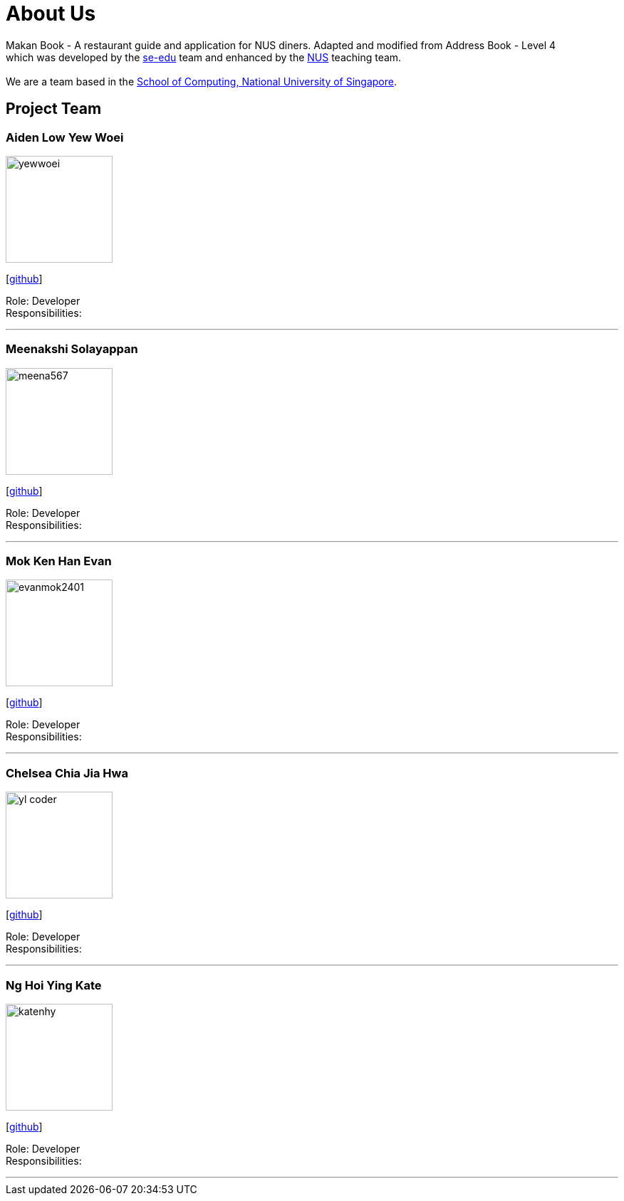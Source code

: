 = About Us
:site-section: AboutUs
:relfileprefix: team/
:imagesDir: images
:stylesDir: stylesheets

Makan Book - A restaurant guide and application for NUS diners. Adapted and modified from Address Book - Level 4 +
which was developed by the https://se-edu.github.io/docs/Team.html[se-edu] team and enhanced by the
https://github.com/orgs/nus-cs2103-AY1819S1/teams[NUS] teaching team. +
{empty} +
We are a team based in the http://www.comp.nus.edu.sg[School of Computing, National University of Singapore].

== Project Team

=== Aiden Low Yew Woei
image::yewwoei.jpg[width="150", align="left"]
{empty} [https://github.com/yewwoei[github]]

Role: Developer +
Responsibilities:

'''

=== Meenakshi Solayappan
image::meena567.jpg[width="150", align="left"]
{empty}[https://github.com/meena567[github]]

Role: Developer +
Responsibilities:

'''

=== Mok Ken Han Evan
image::evanmok2401.jpg[width="150", align="left"]
{empty}[https://github.com/evanmok2401[github]]

Role: Developer +
Responsibilities:

'''

=== Chelsea Chia Jia Hwa
image::yl_coder.jpg[width="150", align="left"]
{empty}[https://github.com/chelchia[github]]

Role: Developer +
Responsibilities:

'''

=== Ng Hoi Ying Kate
image::katenhy.jpg[width="150", align="left"]
{empty}[http://github.com/katenhy[github]]

Role: Developer +
Responsibilities:

'''
